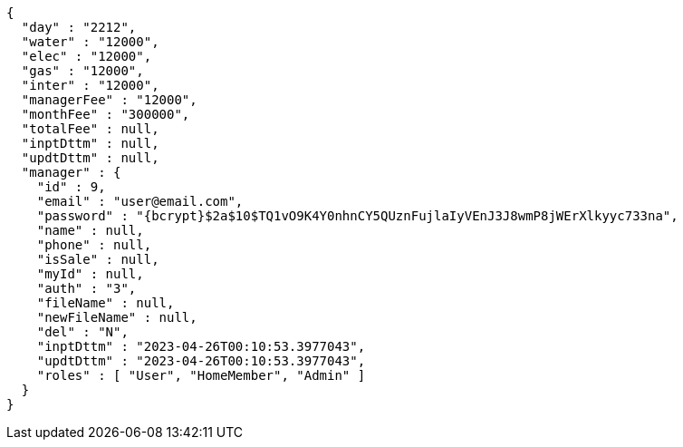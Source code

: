 [source,options="nowrap"]
----
{
  "day" : "2212",
  "water" : "12000",
  "elec" : "12000",
  "gas" : "12000",
  "inter" : "12000",
  "managerFee" : "12000",
  "monthFee" : "300000",
  "totalFee" : null,
  "inptDttm" : null,
  "updtDttm" : null,
  "manager" : {
    "id" : 9,
    "email" : "user@email.com",
    "password" : "{bcrypt}$2a$10$TQ1vO9K4Y0nhnCY5QUznFujlaIyVEnJ3J8wmP8jWErXlkyyc733na",
    "name" : null,
    "phone" : null,
    "isSale" : null,
    "myId" : null,
    "auth" : "3",
    "fileName" : null,
    "newFileName" : null,
    "del" : "N",
    "inptDttm" : "2023-04-26T00:10:53.3977043",
    "updtDttm" : "2023-04-26T00:10:53.3977043",
    "roles" : [ "User", "HomeMember", "Admin" ]
  }
}
----